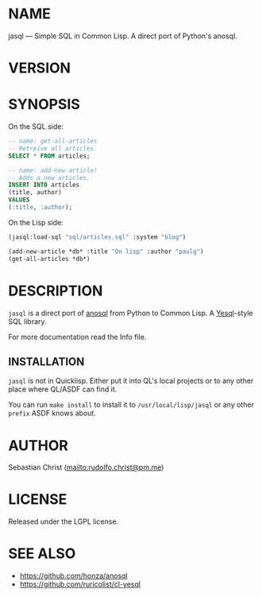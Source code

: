#+STARTUP: showall
#+EXPORT_FILE_NAME: ../README.txt
#+OPTIONS: toc:nil author:nil
# This is just the template README. Export to txt to get the real README.
* NAME

jasql --- Simple SQL in Common Lisp. A direct port of Python's anosql.

* VERSION

#+BEGIN_SRC shell :exports results
cat ../version
#+END_SRC

* SYNOPSIS

On the SQL side:
#+begin_src sql
-- name: get-all-articles
-- Retreive all articles.
SELECT * FROM articles;

-- name: add-new-article!
-- Adds a new articles.
INSERT INTO articles
(title, author)
VALUES
(:title, :author);
#+end_src

On the Lisp side:
#+begin_src lisp
(jasql:load-sql "sql/articles.sql" :system "blog")

(add-new-article *db* :title "On lisp" :author "paulg")
(get-all-articles *db*)
#+end_src

* DESCRIPTION

=jasql= is a direct port of [[https://github.com/honza/anosql][anosql]] from Python to Common Lisp. A [[https://github.com/krisajenkins/yesql/][Yesql]]-style SQL library.

For more documentation read the Info file.

** INSTALLATION

=jasql= is not in Quicklisp. Either put it into QL's local projects or to any other place where
QL/ASDF can find it.

You can run ~make install~ to install it to =/usr/local/lisp/jasql= or any other =prefix= ASDF knows about.

* AUTHOR

Sebastian Christ ([[mailto:rudolfo.christ@pm.me]])

* LICENSE

Released under the LGPL license.

* SEE ALSO

- [[https://github.com/honza/anosql]]
- [[https://github.com/ruricolist/cl-yesql]]
